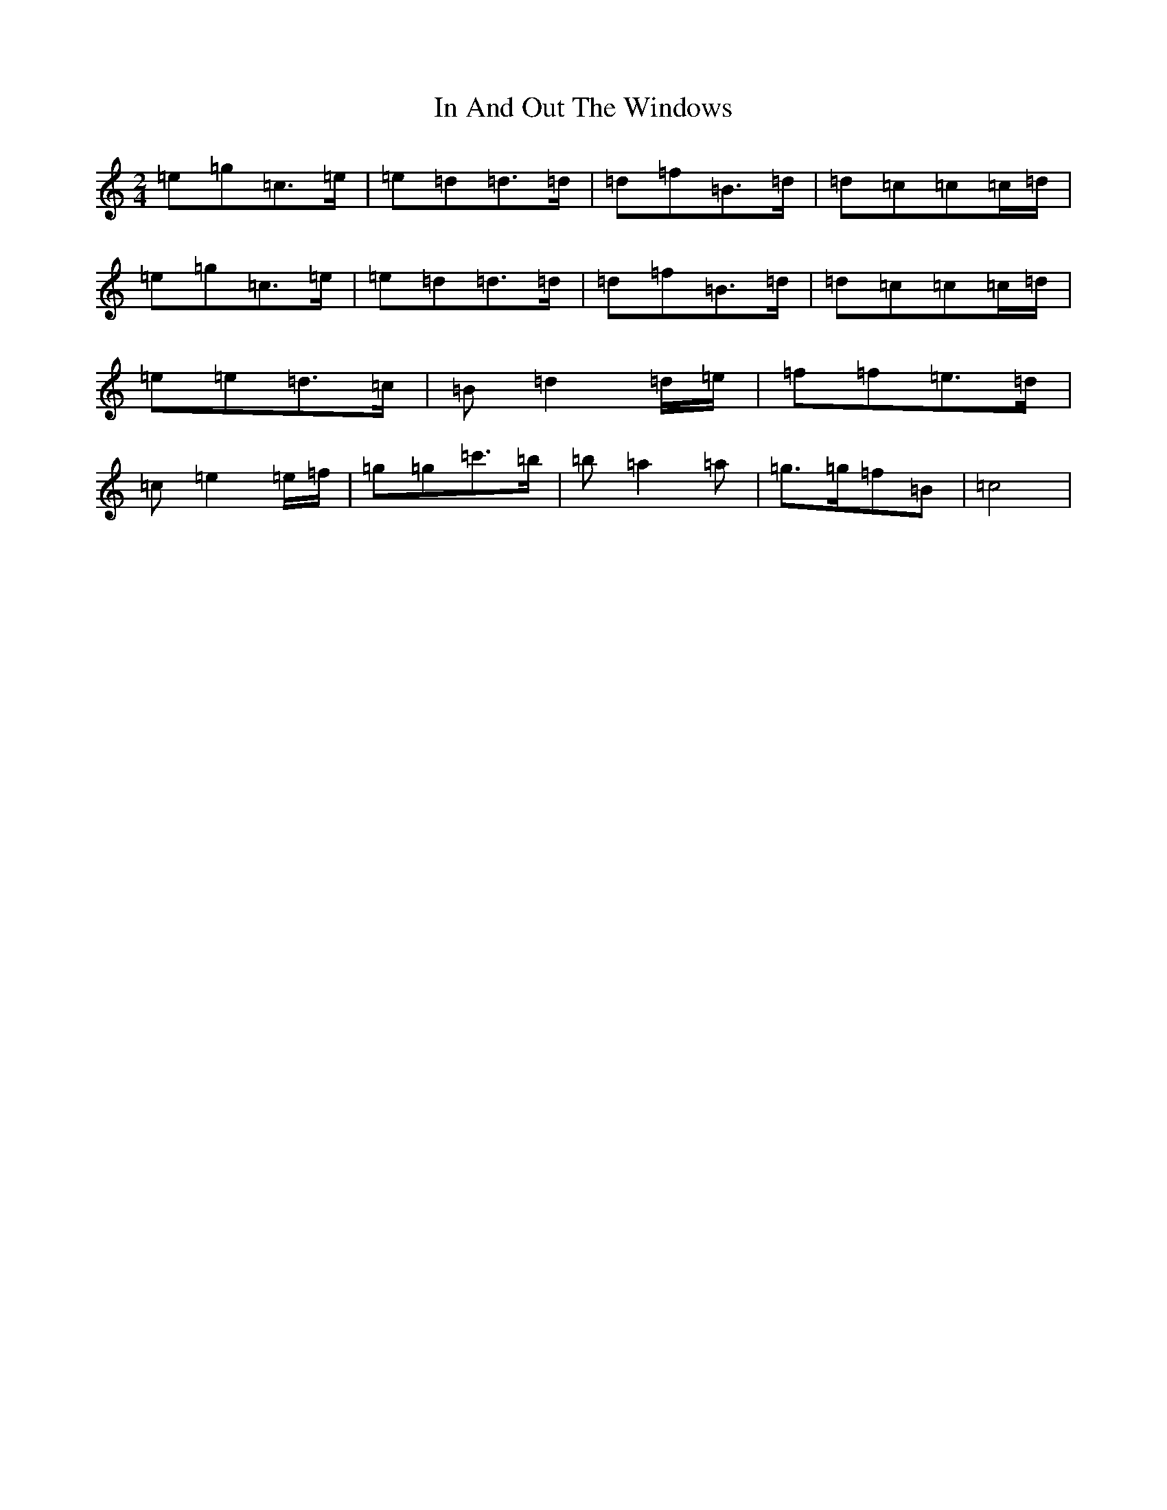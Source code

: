 X: 9835
T: In And Out The Windows
S: https://thesession.org/tunes/11922#setting11922
R: polka
M:2/4
L:1/8
K: C Major
=e=g=c>=e|=e=d=d>=d|=d=f=B>=d|=d=c=c=c/2=d/2|=e=g=c>=e|=e=d=d>=d|=d=f=B>=d|=d=c=c=c/2=d/2|=e=e=d>=c|=B=d2=d/2=e/2|=f=f=e>=d|=c=e2=e/2=f/2|=g=g=c'>=b|=b=a2=a|=g>=g=f=B|=c4|